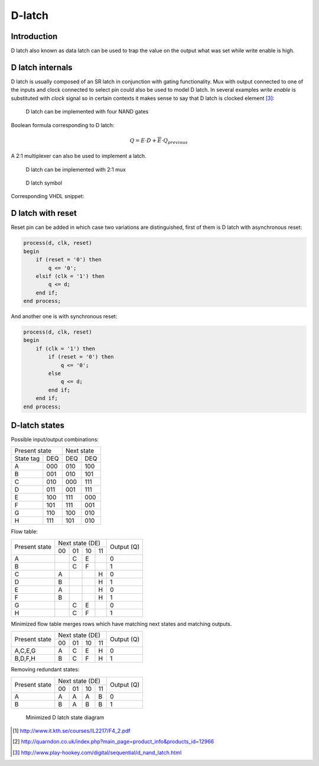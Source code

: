 .. tags: flip-flop, latch, VHDL, D latch, SR latch, KTH

D-latch
=======

Introduction
------------

D latch also known as data latch can be used to trap the value on the
output what was set while write enable is high.

D latch internals
-----------------

D latch is usually composed of an SR latch in conjunction with gating functionality.
Mux with output connected to one of the inputs and clock connected to select pin
could also be used to model D latch.
In several examples *write enable* is substituted with *clock* signal so
in certain contexts it makes sense to say that D latch is clocked element [#data_latch]_:

.. figure:: dia/d-latch-internals.svg

    D latch can be implemented with four NAND gates
    
Boolean formula corresponding to D latch:

.. math:: Q = E \cdot D + \overline{E} \cdot Q_{previous}

A 2:1 multiplexer can also be used to implement a latch.

.. figure:: dia/mux-as-latch.svg

    D latch can be implemented with 2:1 mux


.. figure:: dia/d-latch-symbol-explained.svg

	D latch symbol

Corresponding VHDL snippet:

.. listing:: src/d_latch.vhd


D latch with reset
------------------

Reset pin can be added in which case two variations are distinguished,
first of them is D latch with asynchronous reset:

.. code:: vhdl

    process(d, clk, reset)
    begin
        if (reset = '0') then
            q <= '0';
        elsif (clk = '1') then
            q <= d;
        end if;
    end process;

And another one is with synchronous reset:

.. code:: vhdl

    process(d, clk, reset)
    begin
        if (clk = '1') then
            if (reset = '0') then
                q <= '0';
            else
                q <= d;
            end if;
        end if;
    end process;
    
D-latch states
--------------

Possible input/output combinations:

+-------------+----------+
|Present state|Next state|
+---------+---+---+------+
|State tag|DEQ|DEQ|DEQ   |
+---------+---+---+------+
|A        |000|010|100   |
+---------+---+---+------+
|B        |001|010|101   |
+---------+---+---+------+
|C        |010|000|111   |
+---------+---+---+------+
|D        |011|001|111   |
+---------+---+---+------+
|E        |100|111|000   |
+---------+---+---+------+
|F        |101|111|001   |
+---------+---+---+------+
|G        |110|100|010   |
+---------+---+---+------+
|H        |111|101|010   |
+---------+---+---+------+

Flow table:

+-------------+---------------+------+
|             |Next state (DE)|Output|
|             +---+---+---+---+(Q)   |
|Present state|00 |01 |10 |11 |      |
+-------------+---+---+---+---+------+
|A            |   |C  |E  |   |0     |
+-------------+---+---+---+---+------+
|B            |   |C  |F  |   |1     |
+-------------+---+---+---+---+------+
|C            |A  |   |   |H  |0     |
+-------------+---+---+---+---+------+
|D            |B  |   |   |H  |1     |
+-------------+---+---+---+---+------+
|E            |A  |   |   |H  |0     |
+-------------+---+---+---+---+------+
|F            |B  |   |   |H  |1     |
+-------------+---+---+---+---+------+
|G            |   |C  |E  |   |0     |
+-------------+---+---+---+---+------+
|H            |   |C  |F  |   |1     |
+-------------+---+---+---+---+------+

Minimized flow table merges rows which have matching next states and matching outputs.

+-------------+---------------+------+
|             |Next state (DE)|Output|
|             +---+---+---+---+(Q)   |
|Present state|00 |01 |10 |11 |      |
+-------------+---+---+---+---+------+
|A,C,E,G      |A  |C  |E  |H  |0     |
+-------------+---+---+---+---+------+
|B,D,F,H      |B  |C  |F  |H  |1     |
+-------------+---+---+---+---+------+

Removing redundant states:

+-------------+---------------+------+
|             |Next state (DE)|Output|
|             +---+---+---+---+(Q)   |
|Present state|00 |01 |10 |11 |      |
+-------------+---+---+---+---+------+
|A            |A  |A  |A  |B  |0     |
+-------------+---+---+---+---+------+
|B            |B  |A  |B  |B  |1     |
+-------------+---+---+---+---+------+

.. figure:: dia/d-latch-states.svg

	Minimized D latch state diagram




.. [#kth] http://www.it.kth.se/courses/IL2217/F4_2.pdf
.. [#sn7400n] http://quarndon.co.uk/index.php?main_page=product_info&products_id=12966
.. [#data_latch] http://www.play-hookey.com/digital/sequential/d_nand_latch.html

